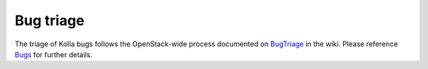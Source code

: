 ==========
Bug triage
==========

The triage of Kolla bugs follows the OpenStack-wide process documented
on `BugTriage <https://wiki.openstack.org/wiki/BugTriage>`_ in the wiki.
Please reference `Bugs <https://docs.openstack.org/project-team-guide/bugs.html>`_
for further details.

